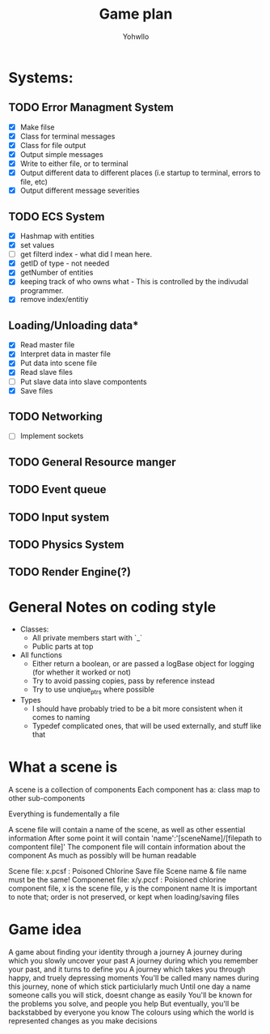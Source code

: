 #+title: Game plan
#+author: Yohwllo


* Systems:
** TODO Error Managment System
- [X] Make filse
- [X] Class for terminal messages
- [X] Class for file output
- [X] Output simple messages
- [X] Write to either file, or to terminal
- [X] Output different data to different places (i.e startup to terminal, errors to file, etc)
- [X] Output different message severities

** TODO ECS System
- [X] Hashmap with entities
- [X] set values
- [ ] get filterd index - what did I mean here.
- [X] getID of type - not needed
- [X] getNumber of entities
- [X] keeping track of who owns what - This is controlled by the indivudal programmer.
- [X] remove index/entitiy

**  Loading/Unloading data*
- [X] Read master file
- [X] Interpret data in master file
- [X] Put data into scene file
- [X] Read slave files
- [ ] Put slave data into slave compontents
- [X] Save files

** TODO Networking
- [ ] Implement sockets
** TODO General Resource manger
** TODO Event queue
** TODO Input system
** TODO Physics System
** TODO Render Engine(?)
* General Notes on coding style
- Classes:
  - All private members start with `_`
  - Public parts at top
- All functions
  - Either return a boolean, or are passed a logBase object for logging (for whether it worked or not)
  - Try to avoid passing copies, pass by reference instead
  - Try to use unqiue_ptrs where possible
- Types
  - I should have probably tried to be a bit more consistent when it comes to naming
  - Typedef complicated ones, that will be used externally, and stuff like that

* What a scene is
A scene is a collection of components
Each component has a:
    class
    map to other sub-components

Everything is fundementally a file

A scene file will contain a name of the scene, as well as other essential information
After some point it will contain 'name':'[sceneName]/[filepath to compontent file]'
The component file will contain information about the component
As much as possibly will be human readable

Scene file: x.pcsf : Poisoned Chlorine Save file
Scene name & file name must be the same!
Componenet file: x/y.pccf : Poisioned chlorine component file, x is the scene file, y is the component name
It is important to note that; order is not preserved, or kept when loading/saving files
*  Game idea
A game about finding your identity through a journey
A journey during which you slowly uncover your past
A journey during which you remember your past, and it turns to define you
A journey which takes you through happy, and truely depressing moments
You'll be called many names during this journey, none of which stick particiularly much
Until one day a name someone calls you will stick, doesnt change as easily
You'll be known for the problems you solve, and people you help
But eventually, you'll be backstabbed by everyone you know
The colours using which the world is represented changes as you make decisions
